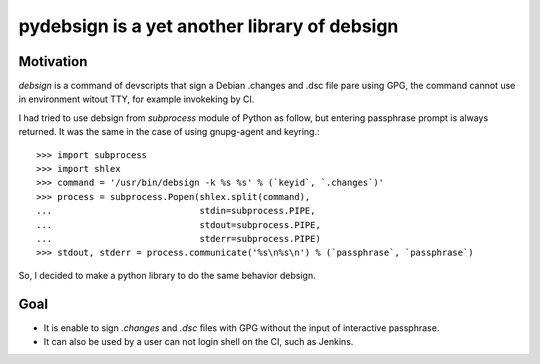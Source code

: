 ===============================================
 pydebsign is a yet another library of debsign
===============================================

Motivation
==========

`debsign` is a command of devscripts that sign a Debian .changes and .dsc file pare using GPG,
the command cannot use in environment witout TTY, for example invokeking by CI.

I had tried to use debsign from `subprocess` module of Python as follow,
but entering passphrase prompt is always returned.
It was the same in the case of using gnupg-agent and keyring.::

  >>> import subprocess
  >>> import shlex
  >>> command = '/usr/bin/debsign -k %s %s' % (`keyid`, `.changes`)'
  >>> process = subprocess.Popen(shlex.split(command),
  ...                            stdin=subprocess.PIPE,
  ...                            stdout=subprocess.PIPE,
  ...                            stderr=subprocess.PIPE)
  >>> stdout, stderr = process.communicate('%s\n%s\n') % (`passphrase`, `passphrase`)

So, I decided to make a python library to do the same behavior debsign.


Goal
====

* It is enable to sign `.changes` and `.dsc` files with GPG without the input of interactive passphrase.
* It can also be used by a user can not login shell on the CI, such as Jenkins.
